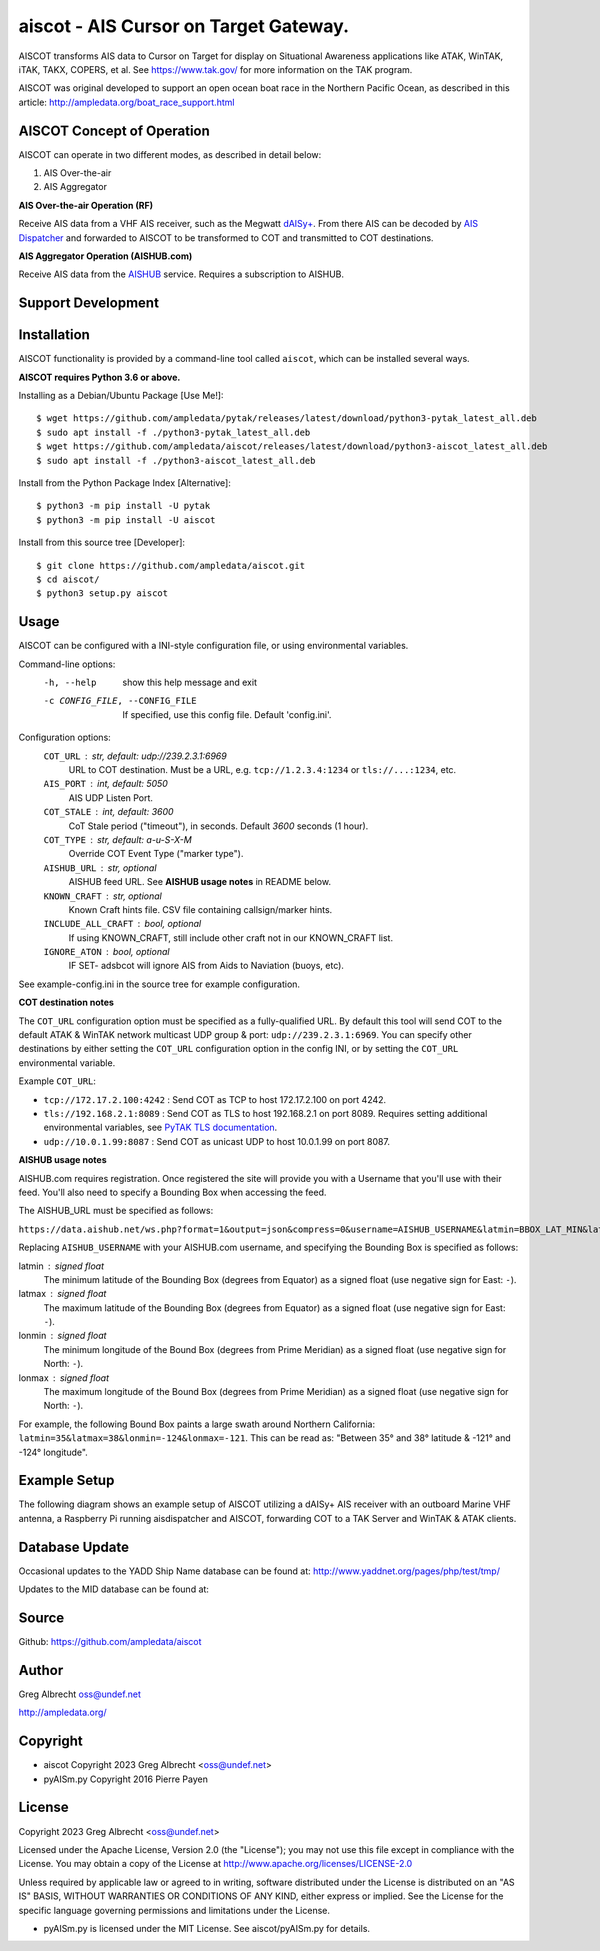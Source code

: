 aiscot - AIS Cursor on Target Gateway.
****************************************

.. image:: https://raw.githubusercontent.com/ampledata/aiscot/main/docs/screenshot-1601068921-25.png
   :alt: Screenshot of AIS as COT PLI in ATAK.
   :target: https://raw.githubusercontent.com/ampledata/aiscot/main/docs/screenshot-1601068921.png

AISCOT transforms AIS data to Cursor on Target for display on Situational Awareness 
applications like ATAK, WinTAK, iTAK, TAKX, COPERS, et al. See https://www.tak.gov/ 
for more information on the TAK program.

AISCOT was original developed to support an open ocean boat race in the Northern 
Pacific Ocean, as described in this article: http://ampledata.org/boat_race_support.html

AISCOT Concept of Operation
===========================

AISCOT can operate in two different modes, as described in detail below:

1. AIS Over-the-air
2. AIS Aggregator

**AIS Over-the-air Operation (RF)**

.. image:: https://raw.githubusercontent.com/ampledata/aiscot/main/docs/aiscot_ota.png
   :alt: AISCOT "AIS Over the Air" Operation

Receive AIS data from a VHF AIS receiver, such as the 
Megwatt `dAISy+ <https://shop.wegmatt.com/products/daisy-ais-receiver>`_. From there 
AIS can be decoded by `AIS Dispatcher <https://www.aishub.net/ais-dispatcher>`_ and 
forwarded to AISCOT to be transformed to COT and transmitted to COT destinations.

**AIS Aggregator Operation (AISHUB.com)**

.. image:: https://raw.githubusercontent.com/ampledata/aiscot/main/docs/aiscot_agg.png
   :alt: AISCOT "AIS Aggregator" Operation

Receive AIS data from the `AISHUB <https://www.aishub.com>`_ service. 
Requires a subscription to AISHUB.

Support Development
===================

.. image:: https://www.buymeacoffee.com/assets/img/custom_images/orange_img.png
    :target: https://www.buymeacoffee.com/ampledata
    :alt: Support Development: Buy me a coffee!


Installation
============

AISCOT functionality is provided by a command-line tool called ``aiscot``, 
which can be installed several ways.

**AISCOT requires Python 3.6 or above.**

Installing as a Debian/Ubuntu Package [Use Me!]::

    $ wget https://github.com/ampledata/pytak/releases/latest/download/python3-pytak_latest_all.deb
    $ sudo apt install -f ./python3-pytak_latest_all.deb
    $ wget https://github.com/ampledata/aiscot/releases/latest/download/python3-aiscot_latest_all.deb
    $ sudo apt install -f ./python3-aiscot_latest_all.deb

Install from the Python Package Index [Alternative]::

    $ python3 -m pip install -U pytak
    $ python3 -m pip install -U aiscot

Install from this source tree [Developer]::

    $ git clone https://github.com/ampledata/aiscot.git
    $ cd aiscot/
    $ python3 setup.py aiscot


Usage
=====

AISCOT can be configured with a INI-style configuration file, or using 
environmental variables.

Command-line options:
      -h, --help            show this help message and exit
      -c CONFIG_FILE, --CONFIG_FILE     If specified, use this config file. Default 'config.ini'.

Configuration options:
    ``COT_URL`` : str,  default: udp://239.2.3.1:6969
        URL to COT destination. Must be a URL, e.g. ``tcp://1.2.3.4:1234`` or ``tls://...:1234``, etc.
    ``AIS_PORT`` : int, default: 5050
        AIS UDP Listen Port.
    ``COT_STALE`` : int, default: 3600
        CoT Stale period ("timeout"), in seconds. Default `3600` seconds (1 hour).
    ``COT_TYPE`` : str, default: a-u-S-X-M
        Override COT Event Type ("marker type").
    ``AISHUB_URL`` : str, optional
        AISHUB feed URL. See **AISHUB usage notes** in README below.
    ``KNOWN_CRAFT`` : str, optional
        Known Craft hints file. CSV file containing callsign/marker hints.
    ``INCLUDE_ALL_CRAFT`` : bool, optional
        If using KNOWN_CRAFT, still include other craft not in our KNOWN_CRAFT list.
    ``IGNORE_ATON`` : bool, optional
        IF SET- adsbcot will ignore AIS from Aids to Naviation (buoys, etc).

See example-config.ini in the source tree for example configuration.

**COT destination notes**

The ``COT_URL`` configuration option must be specified as a fully-qualified URL. By 
default this tool will send COT to the default ATAK & WinTAK network multicast UDP 
group & port: ``udp://239.2.3.1:6969``. You can specify other destinations by either 
setting the ``COT_URL`` configuration option in the config INI, or by setting the ``COT_URL`` 
environmental variable.

Example ``COT_URL``:

* ``tcp://172.17.2.100:4242`` : Send COT as TCP to host 172.17.2.100 on port 4242.

* ``tls://192.168.2.1:8089`` : Send COT as TLS to host 192.168.2.1 on port 8089. Requires setting additional environmental variables, see `PyTAK TLS documentation <https://github.com/ampledata/pytak#tls-support>`_.

* ``udp://10.0.1.99:8087`` : Send COT as unicast UDP to host 10.0.1.99 on port 8087.


**AISHUB usage notes**

AISHUB.com requires registration. Once registered the site will provide you with a
Username that you'll use with their feed. You'll also need to specify a Bounding Box 
when accessing the feed. 

The AISHUB_URL must be specified as follows:

``https://data.aishub.net/ws.php?format=1&output=json&compress=0&username=AISHUB_USERNAME&latmin=BBOX_LAT_MIN&latmax=BBOX_LAT_MAX&lonmin=BBOX_LON_MON&lonmax=BBOX_LON_MAX``

Replacing ``AISHUB_USERNAME`` with your AISHUB.com username, and specifying the 
Bounding Box is specified as follows:

latmin : signed float
    The minimum latitude of the Bounding Box (degrees from Equator) as a signed float 
    (use negative sign for East: ``-``).
latmax : signed float
    The maximum latitude of the Bounding Box (degrees from Equator) as a signed float
    (use negative sign for East: ``-``).
lonmin : signed float
    The minimum longitude of the Bound Box (degrees from Prime Meridian) as a signed float
    (use negative sign for North: ``-``).
lonmax : signed float
    The maximum longitude of the Bound Box (degrees from Prime Meridian) as a signed float 
    (use negative sign for North: ``-``).

For example, the following Bound Box paints a large swath around Northern California: 
``latmin=35&latmax=38&lonmin=-124&lonmax=-121``. This can be read as: 
"Between 35° and 38° latitude & -121° and -124° longitude".



Example Setup
=============

The following diagram shows an example setup of AISCOT utilizing a dAISy+ AIS receiver 
with an outboard Marine VHF antenna, a Raspberry Pi running aisdispatcher and AISCOT, 
forwarding COT to a TAK Server and WinTAK & ATAK clients.


.. image:: https://raw.githubusercontent.com/ampledata/aiscot/main/docs/aiscot_home.png
   :alt: AISCOT Example setup


Database Update
===============
Occasional updates to the YADD Ship Name database can be found at: http://www.yaddnet.org/pages/php/test/tmp/

Updates to the MID database can be found at:  

Source
======
Github: https://github.com/ampledata/aiscot


Author
======
Greg Albrecht oss@undef.net

http://ampledata.org/


Copyright
=========

* aiscot Copyright 2023 Greg Albrecht <oss@undef.net>
* pyAISm.py Copyright 2016 Pierre Payen

License
=======

Copyright 2023 Greg Albrecht <oss@undef.net>

Licensed under the Apache License, Version 2.0 (the "License");
you may not use this file except in compliance with the License.
You may obtain a copy of the License at http://www.apache.org/licenses/LICENSE-2.0

Unless required by applicable law or agreed to in writing, software
distributed under the License is distributed on an "AS IS" BASIS,
WITHOUT WARRANTIES OR CONDITIONS OF ANY KIND, either express or implied.
See the License for the specific language governing permissions and
limitations under the License.

* pyAISm.py is licensed under the MIT License. See aiscot/pyAISm.py for details.
